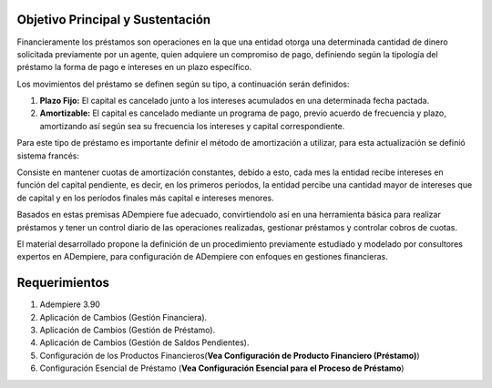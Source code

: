 .. _documento/objetivo-principal:

**Objetivo Principal y Sustentación**
=====================================

Financieramente los préstamos son operaciones en la que una entidad otorga una determinada cantidad de dinero solicitada previamente por un agente, quien adquiere un compromiso de pago, definiendo según la tipología del préstamo la forma de pago e intereses en un plazo específico.

Los movimientos del préstamo se definen según su tipo, a continuación serán definidos:

#. **Plazo Fijo:** El capital es cancelado junto a los intereses acumulados en una determinada fecha pactada.

#. **Amortizable:** El capital es cancelado mediante un programa de pago, previo acuerdo de frecuencia y plazo, amortizando así según sea su frecuencia los intereses y capital correspondiente.

Para este tipo de préstamo es importante definir el método de amortización a utilizar, para esta actualización se definió sistema francés:

Consiste en mantener cuotas de amortización constantes, debido a esto, cada mes la entidad recibe intereses en función del capital pendiente, es decir, en los primeros períodos, la entidad percibe una cantidad mayor de intereses que de capital y en los períodos finales más capital e intereses menores.

Basados en estas premisas ADempiere fue adecuado, convirtiendolo así en una herramienta básica para realizar préstamos y tener un control diario de las operaciones realizadas, gestionar préstamos y controlar cobros de cuotas.

El material desarrollado propone la definición de un procedimiento previamente estudiado y modelado por consultores expertos en ADempiere, para configuración de ADempiere con enfoques en gestiones financieras.

**Requerimientos**
==================

#. Adempiere 3.90
#. Aplicación de Cambios (Gestión Financiera).
#. Aplicación de Cambios (Gestión de Préstamo).
#. Aplicación de Cambios (Gestión de Saldos Pendientes).
#. Configuración de los Productos Financieros(**Vea Configuración de Producto Financiero (Préstamo)**)
#. Configuración Esencial de Préstamo (**Vea Configuración Esencial para el Proceso de Préstamo**)
